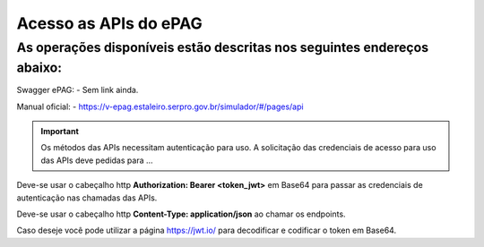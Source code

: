 ﻿Acesso as APIs do ePAG
**********************

As operações disponíveis estão descritas nos seguintes endereços abaixo:
____________________________________________________________________________
Swagger ePAG:
- Sem link ainda.

Manual oficial:
- https://v-epag.estaleiro.serpro.gov.br/simulador/#/pages/api

.. important::
   Os métodos das APIs necessitam autenticação para uso.
   A solicitação das credenciais de acesso para uso das APIs deve pedidas para
   ...

Deve-se usar o cabeçalho http **Authorization: Bearer <token_jwt>** em Base64 para passar as credenciais de autenticação nas chamadas das APIs.

Deve-se usar o cabeçalho http **Content-Type: application/json** ao chamar os endpoints.

Caso deseje você pode utilizar a página https://jwt.io/ para decodificar e codificar o token em Base64.
